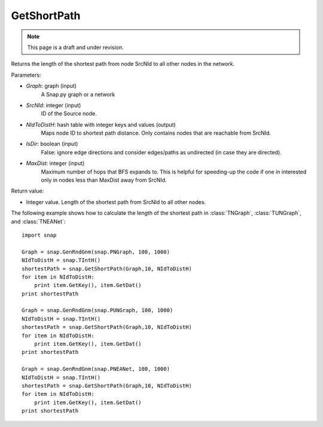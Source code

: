 GetShortPath
''''''''''''
.. note::

    This page is a draft and under revision.


.. function:: GetShortPath(Graph, SrcNId, NIdToDistH, IsDir=false, MaxDist=TInt::Mx)

Returns the length of the shortest path from node SrcNId to all other nodes in the network.

Parameters:

- *Graph*: graph (input)
    A Snap.py graph or a network

- *SrcNId*: integer (input)
    ID of the Source node.

- *NIdToDistH*: hash table with integer keys and values (output)
    Maps node ID to shortest path distance. Only contains nodes that are reachable from SrcNId.

- *IsDir*: boolean (input)
    False: ignore edge directions and consider edges/paths as undirected (in case they are directed).

- *MaxDist*: integer (input)
    Maximum number of hops that BFS expands to. This is helpful for speeding-up the code if one in interested only in nodes less than MaxDist away from SrcNId.

Return value:

- Integer value. Length of the shortest path from SrcNId to all other nodes.

The following example shows how to calculate the length of the shortest path in
:class:`TNGraph`, :class:`TUNGraph`, and :class:`TNEANet`::

    import snap

    Graph = snap.GenRndGnm(snap.PNGraph, 100, 1000)
    NIdToDistH = snap.TIntH()
    shortestPath = snap.GetShortPath(Graph,10, NIdToDistH)
    for item in NIdToDistH:
        print item.GetKey(), item.GetDat()
    print shortestPath

    Graph = snap.GenRndGnm(snap.PUNGraph, 100, 1000)
    NIdToDistH = snap.TIntH()
    shortestPath = snap.GetShortPath(Graph,10, NIdToDistH)
    for item in NIdToDistH:
        print item.GetKey(), item.GetDat()
    print shortestPath

    Graph = snap.GenRndGnm(snap.PNEANet, 100, 1000)
    NIdToDistH = snap.TIntH()
    shortestPath = snap.GetShortPath(Graph,10, NIdToDistH)
    for item in NIdToDistH:
        print item.GetKey(), item.GetDat()
    print shortestPath

